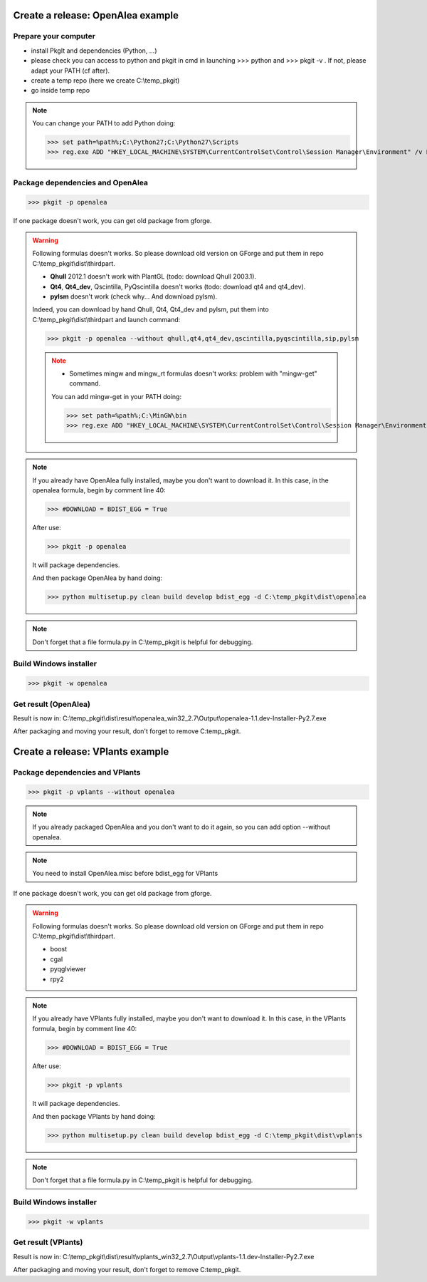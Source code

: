 Create a release: OpenAlea example
##################################

Prepare your computer
---------------------

* install PkgIt and dependencies (Python, ...)
* please check you can access to python and pkgit in cmd in launching >>> python and >>> pkgit -v . If not, please adapt your PATH (cf after).
* create a temp repo (here we create C:\\temp_pkgit)
* go inside temp repo

.. note::
    
    You can change your PATH to add Python doing:
    
    >>> set path=%path%;C:\Python27;C:\Python27\Scripts
    >>> reg.exe ADD "HKEY_LOCAL_MACHINE\SYSTEM\CurrentControlSet\Control\Session Manager\Environment" /v Path /t REG_EXPAND_SZ /d ^%path^% /f

Package dependencies and OpenAlea
---------------------------------

>>> pkgit -p openalea

If one package doesn't work, you can get old package from gforge.

.. warning::
    Following formulas doesn't works. So please download old version on GForge and put them in repo C:\\temp_pkgit\\dist\\thirdpart.
    
    * **Qhull** 2012.1 doesn't work with PlantGL (todo: download Qhull 2003.1).
    * **Qt4**, **Qt4_dev**, Qscintilla, PyQscintilla doesn't works (todo: download qt4 and qt4_dev).
    * **pylsm** doesn't work (check why... And download pylsm).
    
    Indeed, you can download by hand Qhull, Qt4, Qt4_dev and pylsm, put them into C:\\temp_pkgit\\dist\\thirdpart and launch command:
    
    >>> pkgit -p openalea --without qhull,qt4,qt4_dev,qscintilla,pyqscintilla,sip,pylsm
    
    .. note::
        
        * Sometimes mingw and mingw_rt formulas doesn't works: problem with "mingw-get" command. 
        
        You can add mingw-get in your PATH doing:
            
        >>> set path=%path%;C:\MinGW\bin
        >>> reg.exe ADD "HKEY_LOCAL_MACHINE\SYSTEM\CurrentControlSet\Control\Session Manager\Environment" /v Path /t REG_EXPAND_SZ /d ^%path^% /f

.. note::

    If you already have OpenAlea fully installed, maybe you don't want to download it.
    In this case, in the openalea formula, begin by comment line 40: 

    >>> #DOWNLOAD = BDIST_EGG = True

    After use:

    >>> pkgit -p openalea

    It will package dependencies.

    And then package OpenAlea by hand doing:

    >>> python multisetup.py clean build develop bdist_egg -d C:\temp_pkgit\dist\openalea
    
.. note:: Don't forget that a file formula.py in C:\\temp_pkgit is helpful for debugging.

Build Windows installer
-----------------------

>>> pkgit -w openalea

Get result (OpenAlea)
---------------------

Result is now in: C:\\temp_pkgit\\dist\\result\\openalea_win32_2.7\\Output\\openalea-1.1.dev-Installer-Py2.7.exe

After packaging and moving your result, don't forget to remove C:\temp_pkgit.


Create a release: VPlants example
##################################

Package dependencies and VPlants
---------------------------------

>>> pkgit -p vplants --without openalea

.. note::
    If you already packaged OpenAlea and you don't want to do it again, so you can add option --without openalea.
    
.. note::
    You need to install OpenAlea.misc before bdist_egg for VPlants

If one package doesn't work, you can get old package from gforge.

.. warning::
    Following formulas doesn't works. So please download old version on GForge and put them in repo C:\\temp_pkgit\\dist\\thirdpart.
    
    * boost
    * cgal
    * pyqglviewer
    * rpy2
    
    .. TODO:: List exactly what is not working


.. note::

    If you already have VPlants fully installed, maybe you don't want to download it.
    In this case, in the VPlants formula, begin by comment line 40: 

    >>> #DOWNLOAD = BDIST_EGG = True

    After use:

    >>> pkgit -p vplants

    It will package dependencies.

    And then package VPlants by hand doing:

    >>> python multisetup.py clean build develop bdist_egg -d C:\temp_pkgit\dist\vplants
    
.. note:: Don't forget that a file formula.py in C:\\temp_pkgit is helpful for debugging.

Build Windows installer
-----------------------

>>> pkgit -w vplants

Get result (VPlants)
---------------------

Result is now in: C:\\temp_pkgit\\dist\\result\\vplants_win32_2.7\\Output\\vplants-1.1.dev-Installer-Py2.7.exe

After packaging and moving your result, don't forget to remove C:\temp_pkgit.





